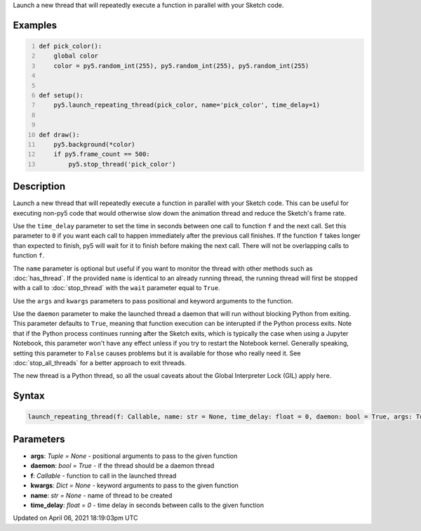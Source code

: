 .. title: launch_repeating_thread()
.. slug: launch_repeating_thread
.. date: 2021-04-06 18:19:03 UTC+00:00
.. tags:
.. category:
.. link:
.. description: py5 launch_repeating_thread() documentation
.. type: text

Launch a new thread that will repeatedly execute a function in parallel with your Sketch code.

Examples
========

.. raw:: html

    <div class="example-table">

.. raw:: html

    <div class="example-row"><div class="example-cell-image">

.. raw:: html

    </div><div class="example-cell-code">

.. code:: python
    :number-lines:

    def pick_color():
        global color
        color = py5.random_int(255), py5.random_int(255), py5.random_int(255)


    def setup():
        py5.launch_repeating_thread(pick_color, name='pick_color', time_delay=1)


    def draw():
        py5.background(*color)
        if py5.frame_count == 500:
            py5.stop_thread('pick_color')

.. raw:: html

    </div></div>

.. raw:: html

    </div>

Description
===========

Launch a new thread that will repeatedly execute a function in parallel with your Sketch code. This can be useful for executing non-py5 code that would otherwise slow down the animation thread and reduce the Sketch's frame rate.

Use the ``time_delay`` parameter to set the time in seconds between one call to function ``f`` and the next call. Set this parameter to ``0`` if you want each call to happen immediately after the previous call finishes. If the function ``f`` takes longer than expected to finish, py5 will wait for it to finish before making the next call. There will not be overlapping calls to function ``f``.

The ``name`` parameter is optional but useful if you want to monitor the thread with other methods such as :doc:`has_thread`. If the provided ``name`` is identical to an already running thread, the running thread will first be stopped with a call to :doc:`stop_thread` with the ``wait`` parameter equal to ``True``.

Use the ``args`` and ``kwargs`` parameters to pass positional and keyword arguments to the function.

Use the ``daemon`` parameter to make the launched thread a daemon that will run without blocking Python from exiting. This parameter defaults to ``True``, meaning that function execution can be interupted if the Python process exits. Note that if the Python process continues running after the Sketch exits, which is typically the case when using a Jupyter Notebook, this parameter won't have any effect unless if you try to restart the Notebook kernel. Generally speaking, setting this parameter to ``False`` causes problems but it is available for those who really need it. See :doc:`stop_all_threads` for a better approach to exit threads.

The new thread is a Python thread, so all the usual caveats about the Global Interpreter Lock (GIL) apply here.

Syntax
======

.. code:: python

    launch_repeating_thread(f: Callable, name: str = None, time_delay: float = 0, daemon: bool = True, args: Tuple = None, kwargs: Dict = None) -> str

Parameters
==========

* **args**: `Tuple = None` - positional arguments to pass to the given function
* **daemon**: `bool = True` - if the thread should be a daemon thread
* **f**: `Callable` - function to call in the launched thread
* **kwargs**: `Dict = None` - keyword arguments to pass to the given function
* **name**: `str = None` - name of thread to be created
* **time_delay**: `float = 0` - time delay in seconds between calls to the given function


Updated on April 06, 2021 18:19:03pm UTC


